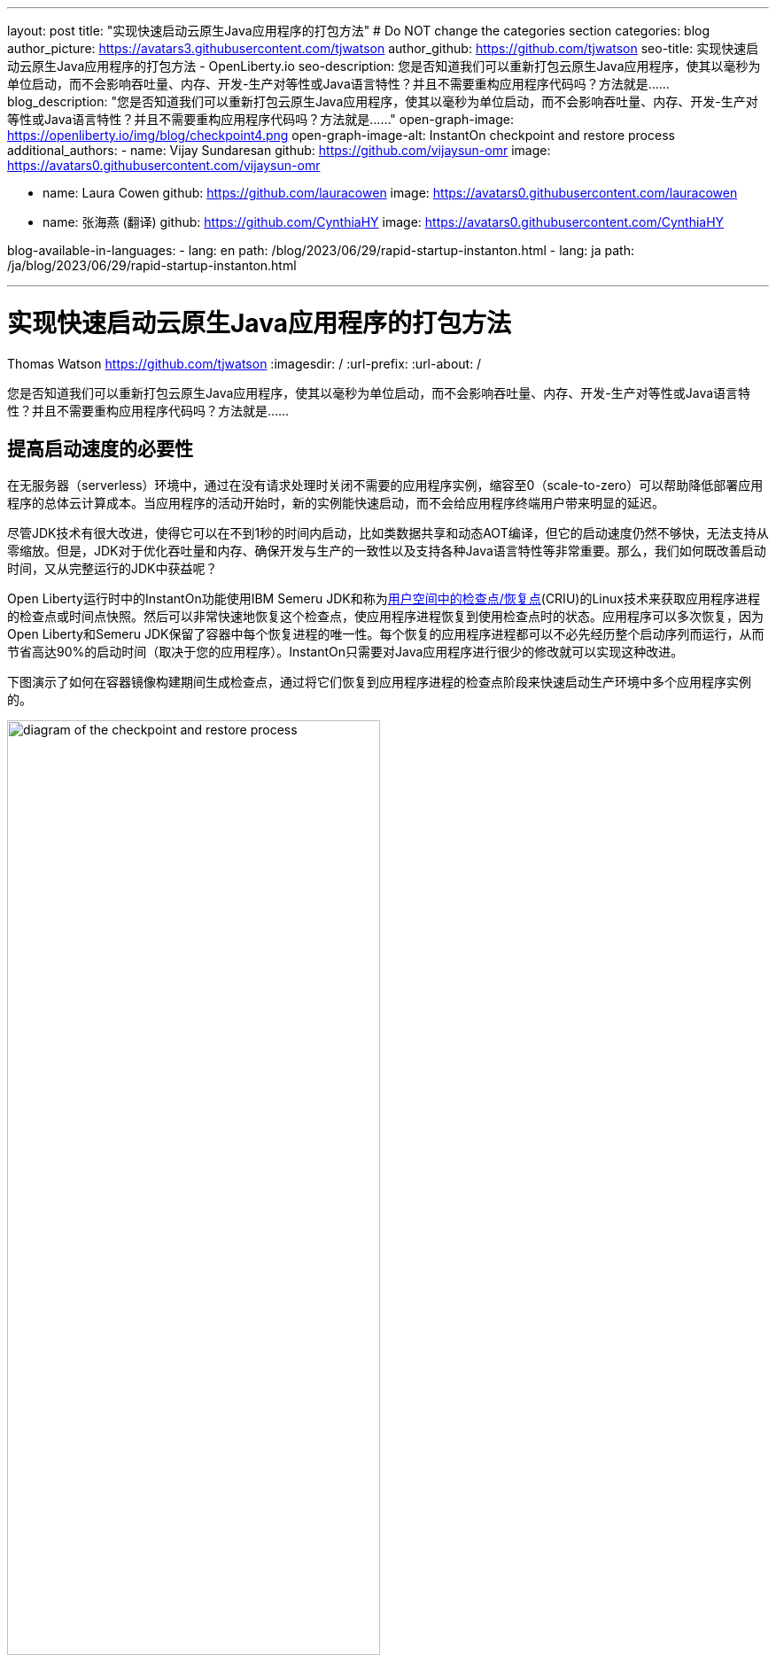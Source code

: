 ---
layout: post
title: "实现快速启动云原生Java应用程序的打包方法"
# Do NOT change the categories section
categories: blog
author_picture: https://avatars3.githubusercontent.com/tjwatson
author_github: https://github.com/tjwatson
seo-title: 实现快速启动云原生Java应用程序的打包方法 - OpenLiberty.io
seo-description: 您是否知道我们可以重新打包云原生Java应用程序，使其以毫秒为单位启动，而不会影响吞吐量、内存、开发-生产对等性或Java语言特性？并且不需要重构应用程序代码吗？方法就是……
blog_description: "您是否知道我们可以重新打包云原生Java应用程序，使其以毫秒为单位启动，而不会影响吞吐量、内存、开发-生产对等性或Java语言特性？并且不需要重构应用程序代码吗？方法就是……"
open-graph-image: https://openliberty.io/img/blog/checkpoint4.png
open-graph-image-alt: InstantOn checkpoint and restore process
additional_authors:
- name: Vijay Sundaresan
  github: https://github.com/vijaysun-omr
  image: https://avatars0.githubusercontent.com/vijaysun-omr

- name: Laura Cowen
  github: https://github.com/lauracowen
  image: https://avatars0.githubusercontent.com/lauracowen

- name: 张海燕 (翻译)
  github: https://github.com/CynthiaHY
  image: https://avatars0.githubusercontent.com/CynthiaHY

blog-available-in-languages:
- lang: en
  path: /blog/2023/06/29/rapid-startup-instanton.html
- lang: ja
  path: /ja/blog/2023/06/29/rapid-startup-instanton.html

---
= 实现快速启动云原生Java应用程序的打包方法
Thomas Watson <https://github.com/tjwatson>
:imagesdir: /
:url-prefix:
:url-about: /
//Blank line here is necessary before starting the body of the post.

您是否知道我们可以重新打包云原生Java应用程序，使其以毫秒为单位启动，而不会影响吞吐量、内存、开发-生产对等性或Java语言特性？并且不需要重构应用程序代码吗？方法就是……

== 提高启动速度的必要性

在无服务器（serverless）环境中，通过在没有请求处理时关闭不需要的应用程序实例，缩容至0（scale-to-zero）可以帮助降低部署应用程序的总体云计算成本。当应用程序的活动开始时，新的实例能快速启动，而不会给应用程序终端用户带来明显的延迟。

尽管JDK技术有很大改进，使得它可以在不到1秒的时间内启动，比如类数据共享和动态AOT编译，但它的启动速度仍然不够快，无法支持从零缩放。但是，JDK对于优化吞吐量和内存、确保开发与生产的一致性以及支持各种Java语言特性等非常重要。那么，我们如何既改善启动时间，又从完整运行的JDK中获益呢？

Open Liberty运行时中的InstantOn功能使用IBM Semeru JDK和称为link:https://criu.org/Main_Page[用户空间中的检查点/恢复点](CRIU)的Linux技术来获取应用程序进程的检查点或时间点快照。然后可以非常快速地恢复这个检查点，使应用程序进程恢复到使用检查点时的状态。应用程序可以多次恢复，因为Open Liberty和Semeru JDK保留了容器中每个恢复进程的唯一性。每个恢复的应用程序进程都可以不必先经历整个启动序列而运行，从而节省高达90%的启动时间（取决于您的应用程序）。InstantOn只需要对Java应用程序进行很少的修改就可以实现这种改进。

下图演示了如何在容器镜像构建期间生成检查点，通过将它们恢复到应用程序进程的检查点阶段来快速启动生产环境中多个应用程序实例的。

[.img_border_light]
image::/img/blog/checkpoint4.jpg[diagram of the checkpoint and restore process,width=70%,align="center"]

InstantOn不能在容器镜像构建之外使用。应用程序容器镜像提供了一个一致的环境，这是确保Open Liberty应用程序进程可靠恢复所必需的。由于InstantOn检查点包含在应用程序容器镜像的最后一层中，因此从检查点创建到镜像恢复期间，镜像底层中的资源不会发生变化。

下面的教程将引导您使用Linux上的 Open Liberty Java运行时、InstantOn、IBM Semeru JDK和Podman容器工具对应用程序进行容器化。有关使用Open Liberty容器化应用程序的信息，请参阅link:/guides/containerize-podman.html[使用Podman进行容器化微服务]指南。

== 检查点/恢复容器化应用程序的先决条件

目前，link:/blog/2023/06/27/23.0.0.6.html[Open Liberty 23.0.0.6]或更高版本只支持在x86-64/amd64架构上运行InstantOn。我们所有的测试都是在RHEL 9.0和Ubuntu 22.04上完成的，但如果具备以下先决条件，也可以在其他Linux发行版本上运行:

-	内核必须支持Linux link:https://man7.org/linux/man-pages/man7/capabilities.7.html[CAP_CHECKPOINT_RESTORE]功能，此功能是在内核5.9版本中引入的
-	必须安装Linux发行版最新版本的Podman
-	Linux发行版必须允许使用Podman或Docker来执行特权容器构建

For more information about the runtime and host build system prerequisites, see the link:/docs/latest/instanton.html#prereq[Open Liberty InstantOn documentation].
有关运行时和主机构建系统先决条件的更多信息，请参阅link:/docs/latest/instanton.html#prereq[Open Liberty InstantOn文档]

== 创建一个应用程序WAR文件

如果您手上没有自己的应用程序，您可以按照link:/guides/getting-started.html[Open Liberty入门指南]中的示例应用程序进行操作：

首先，克隆指南的link:https://github.com/openliberty/guide-getting-started[Git存储库]：

[source,console]
----
git clone https://github.com/openliberty/guide-getting-started.git
cd guide-getting-started
----

然后，在'finish/'目录下构建应用程序，并将其部署到Open Liberty：

[source,console]
----
cd finish
mvn liberty:run
----

当您看到下面的消息时，您的Open Liberty实例已经准备好了:

[source,console]
----
The defaultServer server is ready to run a smarter planet.
----

在http://localhost:9080/dev/system/properties的URL上查看该服务。在启动Open Liberty的命令行会话中按**CTRL+C**停止正在运行的Open Liberty实例。

最后，为应用程序构建WAR：

[source,console]
----
mvn package
----

这个命令会构建一个`target/guide-getting-started.war`的归档。现在，我们可以在使用InstantOn特性的容器镜像中加入这个WAR。

== 测试应用程序的启动时间

为了比较使用和不使用InstantOn时Open Liberty应用程序容器镜像启动所需的时间，我们首先先介绍如何在不使用InstantOn的情况下构建容器镜像。然后，再说明如何使用InstantOn构建并运行生成的容器。

=== 在没有InstantOn的情况下容器化Open Liberty应用程序

构建不使用InstantOn的应用程序容器镜像：

[source,console]
----
podman build -t getting-started .
----

这个命令创建的是一个不包含任何检查点镜像的getting-started入门容器镜像。

运行这个应用容器：

[source,console]
----
podman run --name getting-started --rm -p 9080:9080 getting-started
----

请注意Open Liberty报告它已启动所花费的时间，并通过http://localhost:9080/dev/system/properties URL检查容器中运行的服务。检出应用程序后，在运行`podman run`命令的命令行会话中按**CTRL+C**停止正在运行的容器。

=== 用InstantOn容器化Open Liberty应用程序

Open Liberty容器镜像包含构建具有检查点运行时进程的应用程序容器镜像的先决条件。应用程序可以使用Open Liberty镜像作为基础来构建自己的应用程序容器镜像，并以此为基础，使用检查点进程创建自己的应用程序容器镜像。

[#build]
==== 构建应用程序容器镜像并检查应用程序

通过在应用程序容器镜像的构建步骤中启动Open Liberty运行时，可以创建一个InstantOn检查点。在此启动期间，运行时处理配置、加载所有启用的功能并开始处理配置的应用程序。根据应用程序的需要，您可以在Open Liberty启动期间选择两个特定阶段中的一个来检查进程。您必须配置Dockerfile以指定您选择的阶段(稍后会介绍)。

官方link:/docs/latest/container-images.htmlIBM Container Registry] (ICR)的Open Liberty镜像包含了InstantOn检查应用程序进程所需的所有先决条件。对于本例，`getting-started`入门应用程序容器镜像使用来自ICR的`icr.io/appcafe/open-liberty:full-java11-openj9-ubi`映像作为父镜像。目前，InstantOn只支持基于Java 11和Java 17的Open Liberty UBI镜像。

更新应用的Dockerfile文件，在文件末尾添加`checkpoint.sh`脚本的`RUN`命令，如下面的例子所示

[source,console]
----
FROM icr.io/appcafe/open-liberty:full-java11-openj9-ubi
ARG VERSION=1.0
ARG REVISION=SNAPSHOT
LABEL \
  org.opencontainers.image.authors="Your Name" \
  org.opencontainers.image.vendor="IBM" \
  org.opencontainers.image.url="local" \
  org.opencontainers.image.source="https://github.com/OpenLiberty/guide-getting-started" \
  org.opencontainers.image.version="$VERSION" \
  org.opencontainers.image.revision="$REVISION" \
  vendor="Open Liberty" \
  name="system" \
  version="$VERSION-$REVISION" \
  summary="The system microservice from the Getting Started guide" \
  description="This image contains the system microservice running with the Open Liberty runtime."

COPY --chown=1001:0 src/main/liberty/config/ /config/
COPY --chown=1001:0 target/*.war /config/apps/

RUN configure.sh
RUN checkpoint.sh afterAppStart
----

此配置将应用程序进程检查点添加为应用程序容器镜像的最后一层。`checkpoint.sh`脚本允许指定'afterAppStart'或'beforeAppStart'，以指示在启动的哪个阶段执行进程检查。

两个选项可选来确定检查点发生在应用程序启动之前还是之后：

- `beforeAppStart`: 检查点发生在处理配置的应用程序元数据之后。如果应用程序有作为应用程序启动的一部分运行的任何组件，则在执行应用程序中的任一代码之前采取检查点。这个选项是InstantOn提供的最早检查点阶段。
- `afterAppStart`: 此选项是检查点能够发生的最后阶段，因此在恢复应用程序实例时，它有可能提供最快的启动时间。检查点发生在所有已配置的应用程序报告为已启动之后。它发生在打开任何监听端口以侦听应用程序的传入请求之前。

`afterAppStart`阶段会为应用程序提供最快的启动时间，但它也可能导致一些应用程序代码在服务器进程检查点发生之前运行。由于本教程中使用的`getting-started`应用程序在其启动逻辑中没有做任何会导致恢复问题的事情，因此我们可以选择使用`afterAppStart` 。

为了InstantOn创建检查点并恢复进程，CRIU二进制文件需要额外的link:/docs/latest/instanton.html#linux-capabilities[Linux功能]。虽然Open Liberty容器镜像包含赋予二进制文件的必要功能。但是，容器在启动时还必须要赋这些功能。

With podman, you can use the `-–cap-add` and `--security-opt` options to grant the container build the necessary capabilities to take a checkpoint during the container build step. The user who launches the Podman container must have the authority to grant it the necessary Linux capabilities, so you must run the following command as root or `sudo`:
使用podman，您可以使用`-–cap-add`和`--security-opt`选项为容器构建赋予必要的功能，以便在容器构建步骤中创建检查点。启动Podman容器的用户必须具有赋予它必要的Linux功能的权限，因此必须以root或sudo身份运行以下命令

[source,console]
----
podman build \
   -t dev.local/getting-started-instanton \
   --cap-add=CHECKPOINT_RESTORE \
   --cap-add=SYS_PTRACE\
   --cap-add=SETPCAP \
   --security-opt seccomp=unconfined .
----

Dockerfile中的最后一条指令是运行`checkpoint.sh`脚本。当您执行前面的Podman构建命令时，它会启动Open Liberty并在Dockerfile中指定的阶段执行检查点。容器进程数据持久化后，Open Liberty停止，容器镜像构建完成。生成的应用程序容器镜像包含检查点进程数据作为容器镜像的最后一层。输出如下面的例子:

[source,console]
----
Performing checkpoint --at=afterAppStart

Launching defaultServer (Open Liberty 23.0.0.6/wlp-1.0.78.cl230620230612-1100) on Eclipse OpenJ9 VM, version 11.0.19+7 (en_US)
[AUDIT   ] CWWKE0001I: The server defaultServer has been launched.
[AUDIT   ] CWWKG0093A: Processing configuration drop-ins resource: /opt/ol/wlp/usr/servers/defaultServer/configDropins/defaults/keystore.xml
[AUDIT   ] CWWKG0093A: Processing configuration drop-ins resource: /opt/ol/wlp/usr/servers/defaultServer/configDropins/defaults/open-default-port.xml
[AUDIT   ] CWWKZ0058I: Monitoring dropins for applications.
[AUDIT   ] CWWKZ0001I: Application guide-getting-started started in 1.886 seconds.
[AUDIT   ] CWWKC0451I: A server checkpoint "afterAppStart" was requested. When the checkpoint completes, the server stops.
----

[#run]
==== 运行InstantOn应用程序映像

使用以下命令运行`getting-started-instanton`容器:

[source,console]
----
podman run \
  --rm \
  --cap-add=CHECKPOINT_RESTORE \
  --cap-add=SETPCAP \
  --security-opt seccomp=unconfined \
  -p 9080:9080 \
  getting-started-instanton
----

The `--cap-add` options grant the container the two Linux capabilities that CRIU requires to restore the application process. When Open Liberty restores the application process, it logs the following messages:
`--cap-add`的选项赋予容器两个Linux功能，这两个功能是CRIU恢复应用程序进程所需的。当Open Liberty恢复应用程序进程时，它会输出以下消息:

[source,console]
----
[AUDIT   ] Launching defaultServer (Open Liberty 23.0.0.6/wlp-1.0.78.cl230620230612-1100) on Eclipse OpenJ9 VM, version 11.0.19+7 (en_US)
[AUDIT   ] CWWKZ0001I: Application guide-getting-started started in 0.233 seconds.
[AUDIT   ] CWWKT0016I: Web application available (default_host): http://850ba43df239:9080/dev/
[AUDIT   ] CWWKT0016I: Web application available (default_host): http://850ba43df239:9080/metrics/
[AUDIT   ] CWWKT0016I: Web application available (default_host): http://850ba43df239:9080/health/
[AUDIT   ] CWWKT0016I: Web application available (default_host): http://850ba43df239:9080/ibm/api/
[AUDIT   ] CWWKC0452I: The Liberty server process resumed operation from a checkpoint in 0.283 seconds.
[AUDIT   ] CWWKF0012I: The server installed the following features: [cdi-4.0, distributedMap-1.0, jndi-1.0, json-1.0, jsonb-3.0, jsonp-2.1, monitor-1.0, mpConfig-3.0, mpHealth-4.0, mpMetrics-5.0, restfulWS-3.1, restfulWSClient-3.1, ssl-1.0, transportSecurity-1.0].
[AUDIT   ] CWWKF0011I: The defaultServer server is ready to run a smarter planet. The defaultServer server started in 0.297 seconds.
----

如果Open Liberty未能恢复检查点进程，它会通过启动没有检查点的镜像来恢复，并输出以下消息:

[source,console]
----
CWWKE0957I: Restoring the checkpoint server process failed. Check the /logs/checkpoint/restore.log log to determine why the checkpoint process was not restored. Launching the server without using the checkpoint image.
----

检查Open Liberty启动所需的时间，并将其与没有InstantOn的时间进行比较。

== 性能结果

InstantOn improves startup time of Open Liberty applications significantly by restoring the process from the checkpointed state. The improvement in the time to first response (i.e. the time taken to serve the first request) is also impressive but obviously more of the application logic runs after the restore in that case. We measured both metrics for multiple applications running in containers and using the `afterAppStart` checkpoint phase.
InstantOn通过从检查点状态恢复进程，显著改善了Open Liberty应用程序的启动时间。对第一次响应时间(即服务第一个请求所花费的时间)的改进也令人印象深刻，但在这种情况下，显然更多的应用程序逻辑是在恢复之后运行。我们测量了在容器中运行和使用afterAppStart 检查点两种情况下运行多个应用程序的指标。

- link:https://github.com/HotswapProjects/pingperf-quarkus/[Pingperf]是一个非常简单的ping类型应用程序，涉及单个REST端点
- link:https://github.com/johnaohara/quarkusRestCrudDemo/[Rest crud]有点复杂，涉及JPA和远程数据库
- link:https://github.com/blueperf/acmeair-mainservice-java#acme-air-main-service---javaliberty/[AcmeAir Microservice Main]使用MicroProfile功能

image::/img/blog/startup.png[Startup time in ms,width=70%,align="center"]

{empty} +
{empty} +

image::/img/blog/response.png[First response time in ms,width=70%,align="center"]

这些实验表明，与没有InstantOn的普通JVM模式相比，所有3个应用程序的启动时间都有了健康的改善，第一次响应的时间也提高了8.8倍。footnote:[这些实验是在24核Linux X86-64系统上运行，使用 `taskset -c`为每种情况下容器中运行的Open Liberty进程分配4核CPU资源。启动时间是计算的从Open Liberty服务器启动的开始时间到服务器准备好接受请求的时间，表示为messages.log里的信息：“ The <server name> server is ready to run a smarter planet”。启动容器本身所需的时间也包含在显示的结果中。InstantOn和应用程序的正常启动时间在这里以毫秒为单位显示。您的结果可能会根据您的环境、系统上安装的硬件和软件以及其他因素而有所不同。]

== 总结

这篇文章描述了如何通过使用Open Liberty InstantOn特性生成应用程序容器镜像来配置云原生应用程序，使其几乎立即启动。InstantOn的关键价值主张是，您可以重新打包云原生Java应用程序，使其以毫秒为单位启动，而不会影响吞吐量、内存、开发-生产对等性或Java语言特性。
该特性现在可以在公共云AWS EKS和Azure AKS环境中X86-64/AMD64平台上的link:/blog/2023/06/27/23.0.0.6.html[Open Liberty 23.0.0.6]中可用。

在未来，我们计划扩大我们的平台覆盖范围，并扩展到能够在更受管理的公共云和混合云环境中运行。我们还打算探索更大的Open Liberty特性集来支持InstantOn。有关Open Liberty InstantOn的更多详细信息，请参阅link:/docs/latest/instanton.html[使用Open Liberty InstantOn的容器化应用程序的快速启动文档】，该文档会包含已知限制条件以及Semeru JDK对该特性支持情况的更详细讨论。

